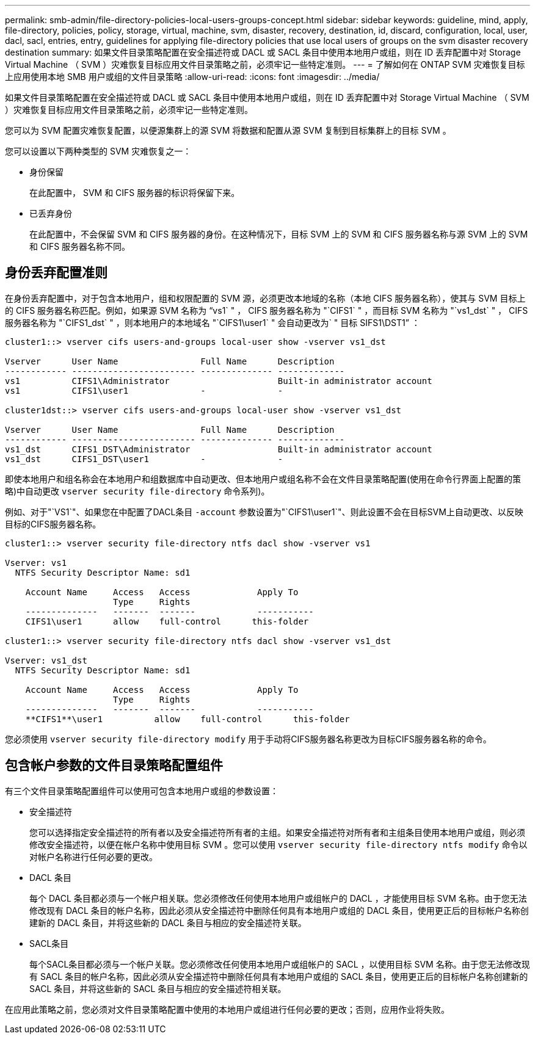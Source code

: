 ---
permalink: smb-admin/file-directory-policies-local-users-groups-concept.html 
sidebar: sidebar 
keywords: guideline, mind, apply, file-directory, policies, policy, storage, virtual, machine, svm, disaster, recovery, destination, id, discard, configuration, local, user, dacl, sacl, entries, entry, guidelines for applying file-directory policies that use local users of groups on the svm disaster recovery destination 
summary: 如果文件目录策略配置在安全描述符或 DACL 或 SACL 条目中使用本地用户或组，则在 ID 丢弃配置中对 Storage Virtual Machine （ SVM ）灾难恢复目标应用文件目录策略之前，必须牢记一些特定准则。 
---
= 了解如何在 ONTAP SVM 灾难恢复目标上应用使用本地 SMB 用户或组的文件目录策略
:allow-uri-read: 
:icons: font
:imagesdir: ../media/


[role="lead"]
如果文件目录策略配置在安全描述符或 DACL 或 SACL 条目中使用本地用户或组，则在 ID 丢弃配置中对 Storage Virtual Machine （ SVM ）灾难恢复目标应用文件目录策略之前，必须牢记一些特定准则。

您可以为 SVM 配置灾难恢复配置，以便源集群上的源 SVM 将数据和配置从源 SVM 复制到目标集群上的目标 SVM 。

您可以设置以下两种类型的 SVM 灾难恢复之一：

* 身份保留
+
在此配置中， SVM 和 CIFS 服务器的标识将保留下来。

* 已丢弃身份
+
在此配置中，不会保留 SVM 和 CIFS 服务器的身份。在这种情况下，目标 SVM 上的 SVM 和 CIFS 服务器名称与源 SVM 上的 SVM 和 CIFS 服务器名称不同。





== 身份丢弃配置准则

在身份丢弃配置中，对于包含本地用户，组和权限配置的 SVM 源，必须更改本地域的名称（本地 CIFS 服务器名称），使其与 SVM 目标上的 CIFS 服务器名称匹配。例如，如果源 SVM 名称为 "`vs1` " ， CIFS 服务器名称为 "`CIFS1` " ，而目标 SVM 名称为 "`vs1_dst` " ， CIFS 服务器名称为 "`CIFS1_dst` " ，则本地用户的本地域名 "`CIFS1\user1` " 会自动更改为` " 目标 SIFS1\DST1`" ：

[listing]
----
cluster1::> vserver cifs users-and-groups local-user show -vserver vs1_dst

Vserver      User Name                Full Name      Description
------------ ------------------------ -------------- -------------
vs1          CIFS1\Administrator                     Built-in administrator account
vs1          CIFS1\user1              -              -

cluster1dst::> vserver cifs users-and-groups local-user show -vserver vs1_dst

Vserver      User Name                Full Name      Description
------------ ------------------------ -------------- -------------
vs1_dst      CIFS1_DST\Administrator                 Built-in administrator account
vs1_dst      CIFS1_DST\user1          -              -
----
即使本地用户和组名称会在本地用户和组数据库中自动更改、但本地用户或组名称不会在文件目录策略配置(使用在命令行界面上配置的策略)中自动更改 `vserver security file-directory` 命令系列)。

例如、对于"`VS1`"、如果您在中配置了DACL条目 `-account` 参数设置为"`CIFS1\user1`"、则此设置不会在目标SVM上自动更改、以反映目标的CIFS服务器名称。

[listing]
----
cluster1::> vserver security file-directory ntfs dacl show -vserver vs1

Vserver: vs1
  NTFS Security Descriptor Name: sd1

    Account Name     Access   Access             Apply To
                     Type     Rights
    --------------   -------  -------            -----------
    CIFS1\user1      allow    full-control      this-folder

cluster1::> vserver security file-directory ntfs dacl show -vserver vs1_dst

Vserver: vs1_dst
  NTFS Security Descriptor Name: sd1

    Account Name     Access   Access             Apply To
                     Type     Rights
    --------------   -------  -------            -----------
    **CIFS1**\user1          allow    full-control      this-folder
----
您必须使用 `vserver security file-directory modify` 用于手动将CIFS服务器名称更改为目标CIFS服务器名称的命令。



== 包含帐户参数的文件目录策略配置组件

有三个文件目录策略配置组件可以使用可包含本地用户或组的参数设置：

* 安全描述符
+
您可以选择指定安全描述符的所有者以及安全描述符所有者的主组。如果安全描述符对所有者和主组条目使用本地用户或组，则必须修改安全描述符，以便在帐户名称中使用目标 SVM 。您可以使用 `vserver security file-directory ntfs modify` 命令以对帐户名称进行任何必要的更改。

* DACL 条目
+
每个 DACL 条目都必须与一个帐户相关联。您必须修改任何使用本地用户或组帐户的 DACL ，才能使用目标 SVM 名称。由于您无法修改现有 DACL 条目的帐户名称，因此必须从安全描述符中删除任何具有本地用户或组的 DACL 条目，使用更正后的目标帐户名称创建新的 DACL 条目，并将这些新的 DACL 条目与相应的安全描述符关联。

* SACL条目
+
每个SACL条目都必须与一个帐户关联。您必须修改任何使用本地用户或组帐户的 SACL ，以使用目标 SVM 名称。由于您无法修改现有 SACL 条目的帐户名称，因此必须从安全描述符中删除任何具有本地用户或组的 SACL 条目，使用更正后的目标帐户名称创建新的 SACL 条目，并将这些新的 SACL 条目与相应的安全描述符相关联。



在应用此策略之前，您必须对文件目录策略配置中使用的本地用户或组进行任何必要的更改；否则，应用作业将失败。
